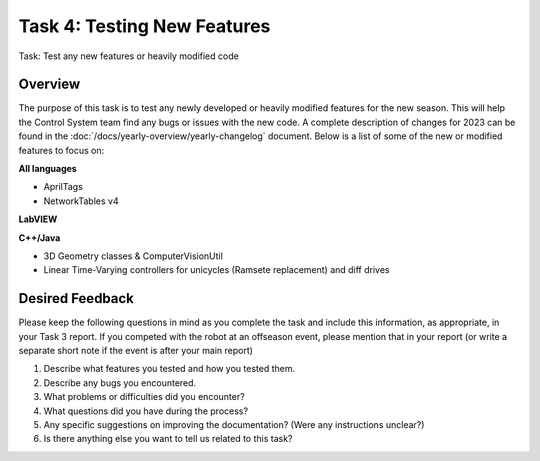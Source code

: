 Task 4: Testing New Features
============================

Task: Test any new features or heavily modified code

Overview
--------

The purpose of this task is to test any newly developed or heavily modified features for the new season. This will help the Control System team find any bugs or issues with the new code. A complete description of changes for 2023 can be found in the :doc:`/docs/yearly-overview/yearly-changelog` document. Below is a list of some of the new or modified features to focus on:

**All languages**

- AprilTags
- NetworkTables v4

**LabVIEW**

**C++/Java**

- 3D Geometry classes & ComputerVisionUtil
- Linear Time-Varying controllers for unicycles (Ramsete replacement) and diff drives

Desired Feedback
----------------

Please keep the following questions in mind as you complete the task and include this information, as appropriate, in your Task 3 report. If you competed with the robot at an offseason event, please mention that in your report (or write a separate short note if the event is after your main report)

1. Describe what features you tested and how you tested them.
2. Describe any bugs you encountered.
3. What problems or difficulties did you encounter?
4. What questions did you have during the process?
5. Any specific suggestions on improving the documentation? (Were any instructions unclear?)
6. Is there anything else you want to tell us related to this task?
